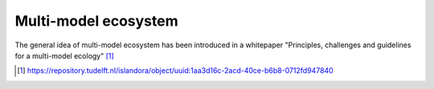 Multi-model ecosystem
===============================

The general idea of multi-model ecosystem has been introduced in a whitepaper "Principles, challenges and guidelines for a multi-model ecology" [1]_ 

.. [1] https://repository.tudelft.nl/islandora/object/uuid:1aa3d16c-2acd-40ce-b6b8-0712fd947840

